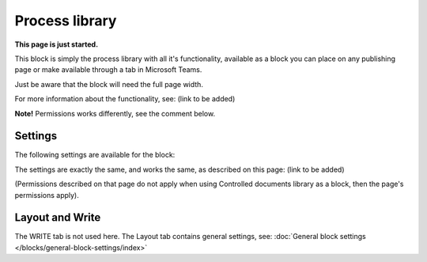 Process library
===================================

**This page is just started.**

This block is simply the process library with all it's functionality, available as a block you can place on any publishing page or make available through a tab in Microsoft Teams. 

Just be aware that the block will need the full page width.

For more information about the functionality, see: (link to be added)

**Note!** Permissions works differently, see the comment below.

Settings
***********
The following settings are available for the block:

.. image:: contr-process-libr-block-settings-all.png

The settings are exactly the same, and works the same, as described on this page: (link to be added)

(Permissions described on that page do not apply when using Controlled documents library as a block, then the page's permissions apply).

Layout and Write
**********************
The WRITE tab is not used here. The Layout tab contains general settings, see: :doc:`General block settings </blocks/general-block-settings/index>`




